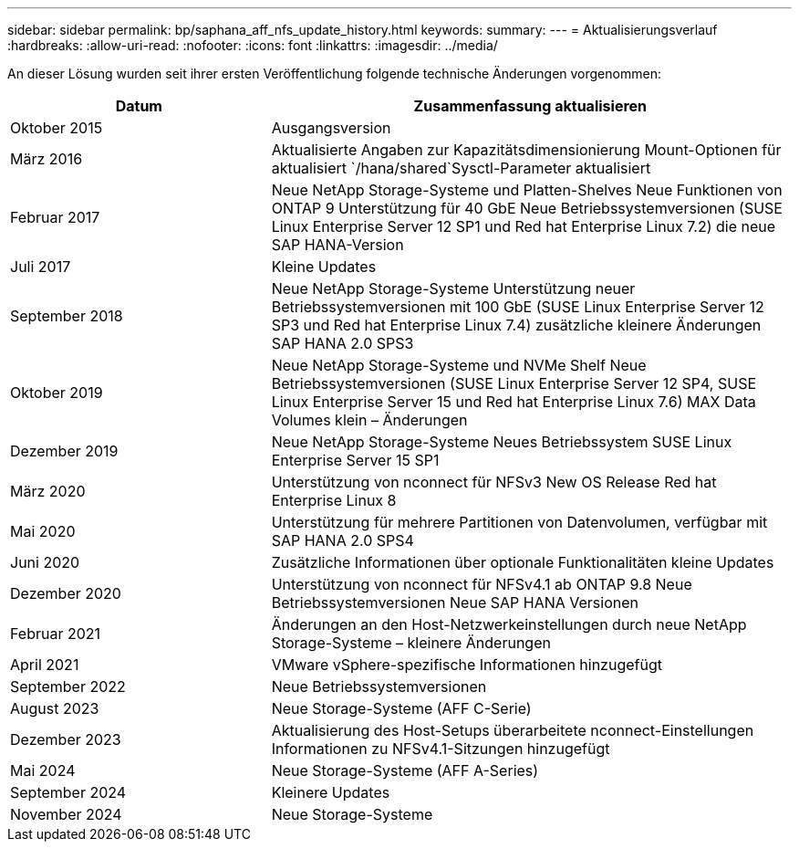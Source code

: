 ---
sidebar: sidebar 
permalink: bp/saphana_aff_nfs_update_history.html 
keywords:  
summary:  
---
= Aktualisierungsverlauf
:hardbreaks:
:allow-uri-read: 
:nofooter: 
:icons: font
:linkattrs: 
:imagesdir: ../media/


[role="lead"]
An dieser Lösung wurden seit ihrer ersten Veröffentlichung folgende technische Änderungen vorgenommen:

[cols="25,50"]
|===
| Datum | Zusammenfassung aktualisieren 


| Oktober 2015 | Ausgangsversion 


| März 2016 | Aktualisierte Angaben zur Kapazitätsdimensionierung Mount-Optionen für aktualisiert `/hana/shared`Sysctl-Parameter aktualisiert 


| Februar 2017 | Neue NetApp Storage-Systeme und Platten-Shelves Neue Funktionen von ONTAP 9 Unterstützung für 40 GbE Neue Betriebssystemversionen (SUSE Linux Enterprise Server 12 SP1 und Red hat Enterprise Linux 7.2) die neue SAP HANA-Version 


| Juli 2017 | Kleine Updates 


| September 2018 | Neue NetApp Storage-Systeme Unterstützung neuer Betriebssystemversionen mit 100 GbE (SUSE Linux Enterprise Server 12 SP3 und Red hat Enterprise Linux 7.4) zusätzliche kleinere Änderungen SAP HANA 2.0 SPS3 


| Oktober 2019 | Neue NetApp Storage-Systeme und NVMe Shelf Neue Betriebssystemversionen (SUSE Linux Enterprise Server 12 SP4, SUSE Linux Enterprise Server 15 und Red hat Enterprise Linux 7.6) MAX Data Volumes klein – Änderungen 


| Dezember 2019 | Neue NetApp Storage-Systeme Neues Betriebssystem SUSE Linux Enterprise Server 15 SP1 


| März 2020 | Unterstützung von nconnect für NFSv3 New OS Release Red hat Enterprise Linux 8 


| Mai 2020 | Unterstützung für mehrere Partitionen von Datenvolumen, verfügbar mit SAP HANA 2.0 SPS4 


| Juni 2020 | Zusätzliche Informationen über optionale Funktionalitäten kleine Updates 


| Dezember 2020 | Unterstützung von nconnect für NFSv4.1 ab ONTAP 9.8 Neue Betriebssystemversionen Neue SAP HANA Versionen 


| Februar 2021 | Änderungen an den Host-Netzwerkeinstellungen durch neue NetApp Storage-Systeme – kleinere Änderungen 


| April 2021 | VMware vSphere-spezifische Informationen hinzugefügt 


| September 2022 | Neue Betriebssystemversionen 


| August 2023 | Neue Storage-Systeme (AFF C-Serie) 


| Dezember 2023 | Aktualisierung des Host-Setups überarbeitete nconnect-Einstellungen Informationen zu NFSv4.1-Sitzungen hinzugefügt 


| Mai 2024 | Neue Storage-Systeme (AFF A-Series) 


| September 2024 | Kleinere Updates 


| November 2024 | Neue Storage-Systeme 
|===